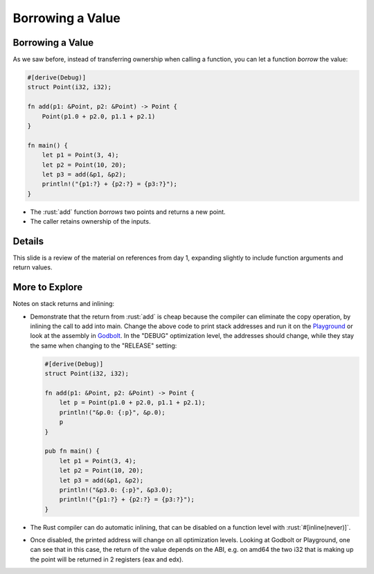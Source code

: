 ===================
Borrowing a Value
===================

-------------------
Borrowing a Value
-------------------

As we saw before, instead of transferring ownership when calling a
function, you can let a function *borrow* the value:

.. code:: rust

   #[derive(Debug)]
   struct Point(i32, i32);

   fn add(p1: &Point, p2: &Point) -> Point {
       Point(p1.0 + p2.0, p1.1 + p2.1)
   }

   fn main() {
       let p1 = Point(3, 4);
       let p2 = Point(10, 20);
       let p3 = add(&p1, &p2);
       println!("{p1:?} + {p2:?} = {p3:?}");
   }

-  The :rust:`add` function *borrows* two points and returns a new point.
-  The caller retains ownership of the inputs.

---------
Details
---------

This slide is a review of the material on references from day 1,
expanding slightly to include function arguments and return values.

-----------------
More to Explore
-----------------

Notes on stack returns and inlining:

-  Demonstrate that the return from :rust:`add` is cheap because the
   compiler can eliminate the copy operation, by inlining the call to
   add into main. Change the above code to print stack addresses and run
   it on the
   `Playground <https://play.rust-lang.org/?version=stable&mode=release&edition=2021&gist=0cb13be1c05d7e3446686ad9947c4671>`__
   or look at the assembly in `Godbolt <https://rust.godbolt.org/>`__.
   In the "DEBUG" optimization level, the addresses should change, while
   they stay the same when changing to the "RELEASE" setting:

   .. code:: rust

      #[derive(Debug)]
      struct Point(i32, i32);

      fn add(p1: &Point, p2: &Point) -> Point {
          let p = Point(p1.0 + p2.0, p1.1 + p2.1);
          println!("&p.0: {:p}", &p.0);
          p
      }

      pub fn main() {
          let p1 = Point(3, 4);
          let p2 = Point(10, 20);
          let p3 = add(&p1, &p2);
          println!("&p3.0: {:p}", &p3.0);
          println!("{p1:?} + {p2:?} = {p3:?}");
      }

-  The Rust compiler can do automatic inlining, that can be disabled on
   a function level with :rust:`#[inline(never)]`.

-  Once disabled, the printed address will change on all optimization
   levels. Looking at Godbolt or Playground, one can see that in this
   case, the return of the value depends on the ABI, e.g. on amd64 the
   two i32 that is making up the point will be returned in 2 registers
   (eax and edx).
